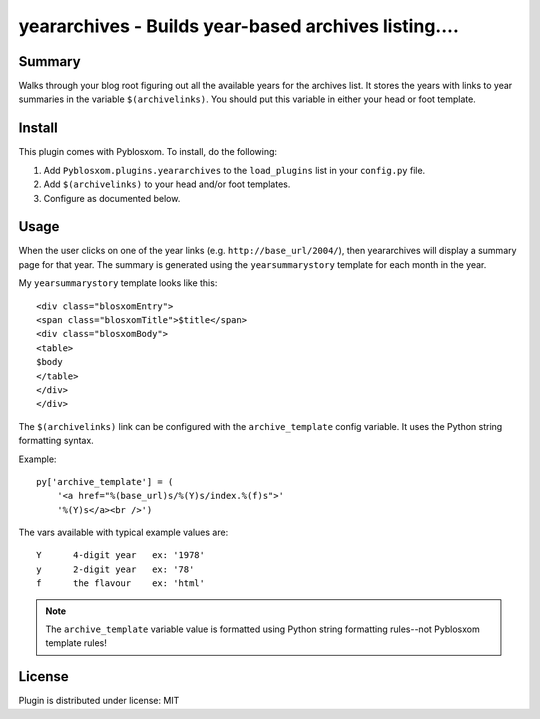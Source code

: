 
.. only:: text

   This document file was automatically generated.  If you want to edit
   the documentation, DON'T do it here--do it in the docstring of the
   appropriate plugin.  Plugins are located in ``Pyblosxom/plugins/``.

=======================================================
 yeararchives - Builds year-based archives listing.... 
=======================================================

Summary
=======

Walks through your blog root figuring out all the available years for
the archives list.  It stores the years with links to year summaries
in the variable ``$(archivelinks)``.  You should put this variable in
either your head or foot template.


Install
=======

This plugin comes with Pyblosxom.  To install, do the following:

1. Add ``Pyblosxom.plugins.yeararchives`` to the ``load_plugins`` list
   in your ``config.py`` file.

2. Add ``$(archivelinks)`` to your head and/or foot templates.

3. Configure as documented below.


Usage
=====

When the user clicks on one of the year links
(e.g. ``http://base_url/2004/``), then yeararchives will display a
summary page for that year.  The summary is generated using the
``yearsummarystory`` template for each month in the year.

My ``yearsummarystory`` template looks like this::

   <div class="blosxomEntry">
   <span class="blosxomTitle">$title</span>
   <div class="blosxomBody">
   <table>
   $body
   </table>
   </div>
   </div>


The ``$(archivelinks)`` link can be configured with the
``archive_template`` config variable.  It uses the Python string
formatting syntax.

Example::

    py['archive_template'] = (
        '<a href="%(base_url)s/%(Y)s/index.%(f)s">'
        '%(Y)s</a><br />')

The vars available with typical example values are::

    Y      4-digit year   ex: '1978'
    y      2-digit year   ex: '78'
    f      the flavour    ex: 'html'

.. Note::

   The ``archive_template`` variable value is formatted using Python
   string formatting rules--not Pyblosxom template rules!


License
=======

Plugin is distributed under license: MIT
